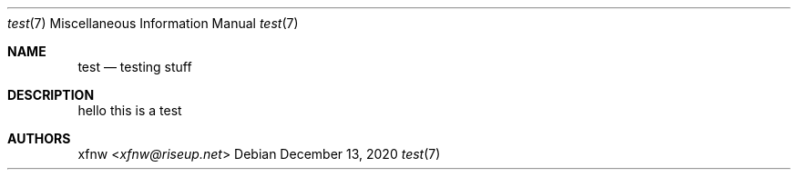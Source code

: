 .Dd December 13, 2020 
.Dt test 7
.Os
.
.Sh NAME
.Nm test
.Nd testing stuff
.
.Sh DESCRIPTION
hello this is a test
.
.Sh AUTHORS
.An xfnw Aq Mt xfnw@riseup.net
